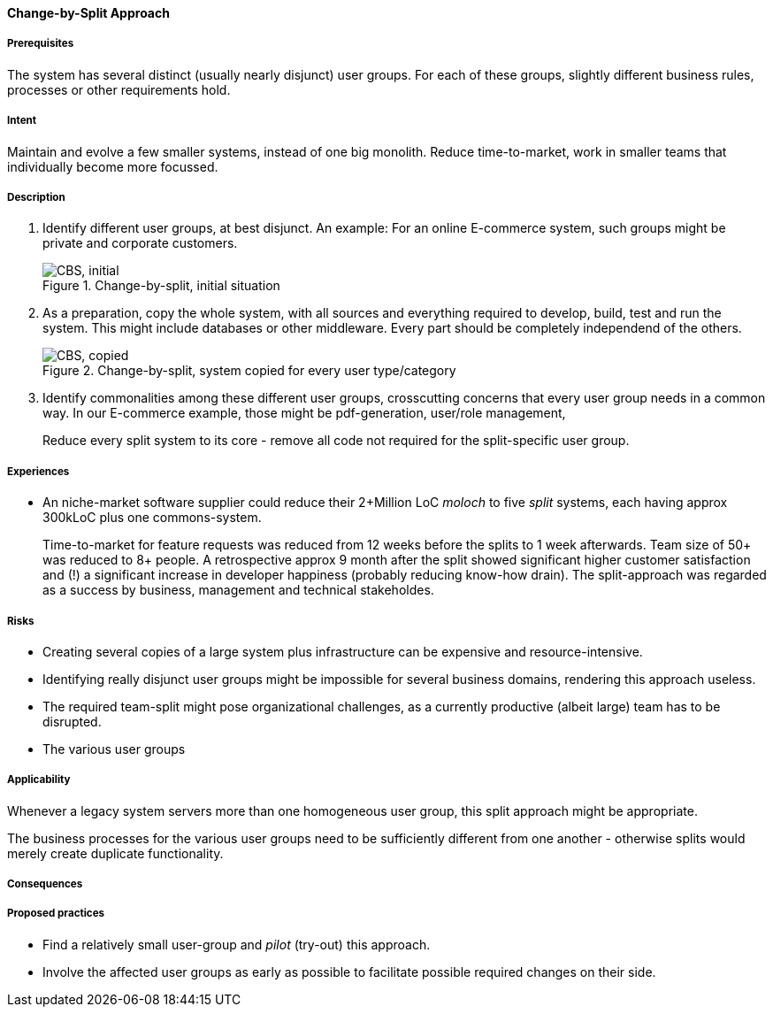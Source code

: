 [[change-by-split-approach]]
==== [pattern]#Change-by-Split Approach#

===== Prerequisites

The system has several distinct (usually nearly disjunct) user groups.
For each of these groups, slightly different business rules, processes
or other requirements hold.

===== Intent

Maintain and evolve a few smaller systems, instead of one big monolith.
Reduce time-to-market, work in smaller teams that individually become
more focussed.

===== Description

1. Identify different user groups, at best disjunct. An example: For an
online E-commerce system, such groups might be private and corporate customers.
+
[[figure-split-initial]]
image::improvement-approaches/cbs-1-initial.png["CBS, initial", title="Change-by-split, initial situation"]

2. As a preparation, copy the whole system, with all sources and everything
required to develop, build, test and run the system. This might include
databases or other middleware. Every part should be completely independend
of the others.
+
[[figure-split-initial]]
image::improvement-approaches/cbs-2-copied.png["CBS, copied", title="Change-by-split, system copied for every user type/category"]

3. Identify commonalities among these different user groups, crosscutting concerns
that every user group needs in a common way. In our E-commerce example,
those might be pdf-generation, user/role management,
+

Reduce every split system to its core - remove all code not required for the split-specific
user group.





===== Experiences

* An niche-market software supplier could reduce their
2+Million LoC _moloch_ to five _split_ systems, each having
approx 300kLoC plus one commons-system.
+
Time-to-market for feature requests was reduced from 12 weeks
before the splits to 1 week afterwards. Team size of 50+ was
reduced to 8+ people. A retrospective approx 9 month after
the split showed significant higher customer satisfaction
and (!) a significant increase in developer happiness
(probably reducing know-how drain). The split-approach was
regarded as a success by business, management and technical stakeholdes.


===== Risks

* Creating several copies of a large system plus infrastructure
can be expensive and resource-intensive.
* Identifying really disjunct user groups might be impossible for
several business domains, rendering this approach useless.
* The required team-split might pose organizational challenges,
as a currently productive (albeit large) team has to be disrupted.
* The various user groups

===== Applicability

Whenever a legacy system servers more than one homogeneous user
group, this split approach might be appropriate.

The business processes for the various user groups need to be
sufficiently different from one another - otherwise splits would
merely create duplicate functionality.

===== Consequences


===== Proposed practices

* Find a relatively small user-group and _pilot_ (try-out)
this approach.
* Involve the affected user groups as early as possible to
facilitate possible required changes on their side.



// end of list
